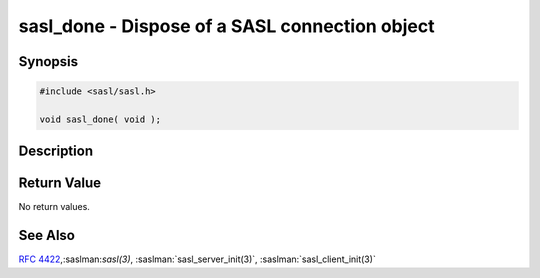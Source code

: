 .. saslman:: sasl_done(3)

.. _sasl-reference-manpages-library-sasl_done:


===================================================
**sasl_done** - Dispose of a SASL connection object
===================================================

Synopsis
========

.. code-block:: C

    #include <sasl/sasl.h>

    void sasl_done( void );

Description
===========

.. c:function::        void sasl_done( void );

    **sasl_done()** is  called  when  the application is completely
    done with the SASL library.

Return Value
============

No return values.

See Also
========

:rfc:`4422`,:saslman:`sasl(3)`,
:saslman:`sasl_server_init(3)`, :saslman:`sasl_client_init(3)`
